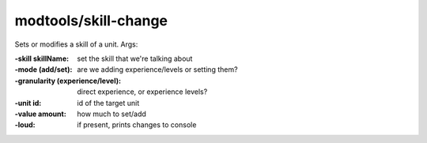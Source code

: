 modtools/skill-change
=====================

.. dfhack-tool::
    :summary: Change the skills of a unit.
    :tags: dev

Sets or modifies a skill of a unit.  Args:

:-skill skillName:  set the skill that we're talking about
:-mode (add/set):   are we adding experience/levels or setting them?
:-granularity (experience/level):
                    direct experience, or experience levels?
:-unit id:          id of the target unit
:-value amount:     how much to set/add
:-loud:             if present, prints changes to console
